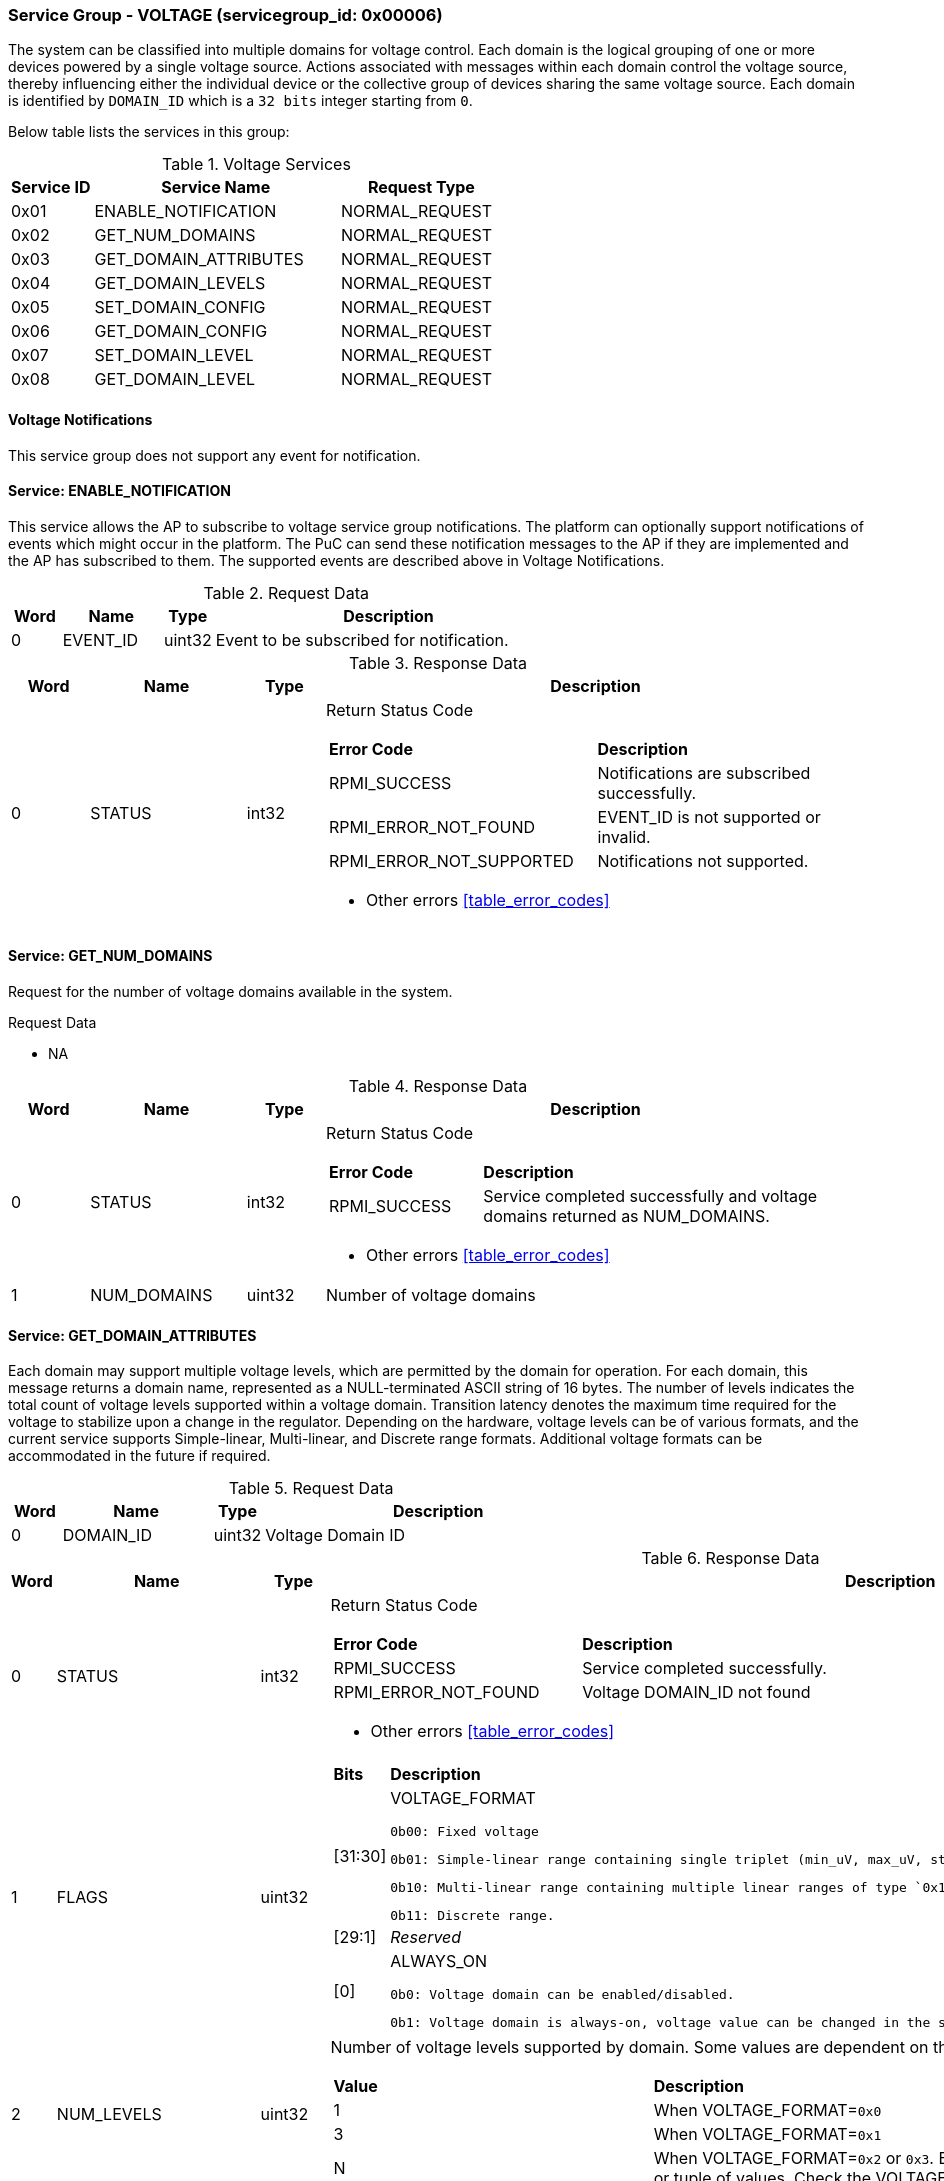 
===  Service Group - *VOLTAGE* (servicegroup_id: 0x00006)
The system can be classified into multiple domains for voltage control.
Each domain is the logical grouping of one or more devices powered by a single
voltage source. Actions associated with messages within each domain control the
voltage source, thereby influencing either the individual device or the collective
group of devices sharing the same voltage source.
Each domain is identified by `DOMAIN_ID` which is a `32 bits` integer starting from `0`.

Below table lists the services in this group:
[#table_voltage_services]
.Voltage Services
[cols="1, 3, 2", width=100%, align="center", options="header"]
|===
| Service ID	| Service Name 		| Request Type
| 0x01		| ENABLE_NOTIFICATION	| NORMAL_REQUEST
| 0x02		| GET_NUM_DOMAINS	| NORMAL_REQUEST
| 0x03		| GET_DOMAIN_ATTRIBUTES	| NORMAL_REQUEST
| 0x04		| GET_DOMAIN_LEVELS	| NORMAL_REQUEST
| 0x05		| SET_DOMAIN_CONFIG	| NORMAL_REQUEST
| 0x06		| GET_DOMAIN_CONFIG	| NORMAL_REQUEST
| 0x07		| SET_DOMAIN_LEVEL	| NORMAL_REQUEST
| 0x08		| GET_DOMAIN_LEVEL	| NORMAL_REQUEST
|===

==== Voltage Notifications
This service group does not support any event for notification.

==== Service: *ENABLE_NOTIFICATION*
This service allows the AP to subscribe to voltage service group notifications.
The platform can optionally support notifications of events which might occur in the platform.
The PuC can send these notification messages to the AP if they are implemented
and the AP has subscribed to them. The supported events are described above in Voltage Notifications.
 

[#table_voltage_ennotification_request_data]
.Request Data
[cols="1, 2, 1, 7", width=100%, align="center", options="header"]
|===
| Word	| Name 		| Type		| Description
| 0	| EVENT_ID	| uint32	| Event to be subscribed for 
notification.
|===

[#table_voltage_ennotification_response_data]
.Response Data
[cols="1, 2, 1, 7a", width=100%, align="center", options="header"]
|===
| Word	| Name 		| Type		| Description
| 0	| STATUS	| int32		| Return Status Code
[cols="5,5"]
!===
! *Error Code* 	!  *Description*
! RPMI_SUCCESS	! Notifications are subscribed successfully.
! RPMI_ERROR_NOT_FOUND ! EVENT_ID is not supported or invalid.
! RPMI_ERROR_NOT_SUPPORTED ! Notifications not supported.
!===
- Other errors <<table_error_codes>>
|===

==== Service: *GET_NUM_DOMAINS*
Request for the number of voltage domains available in the system.

[#table_voltage_getnumdomains_request_data]
.Request Data
- NA

[#table_voltage_getnumdomains_response_data]
.Response Data
[cols="1, 2, 1, 7a", width=100%, align="center", options="header"]
|===
| Word	| Name 		| Type		| Description
| 0	| STATUS	| int32		| Return Status Code
[cols="2,5"]
!===
! *Error Code* 	!  *Description*
! RPMI_SUCCESS	! Service completed successfully and voltage domains returned
as NUM_DOMAINS.
!===
- Other errors <<table_error_codes>>
| 1	|	NUM_DOMAINS 	| uint32 	| Number of voltage domains
|===

==== Service: *GET_DOMAIN_ATTRIBUTES*
Each domain may support multiple voltage levels, which are permitted by the domain
for operation. For each domain, this message returns a domain name, represented as
a NULL-terminated ASCII string of 16 bytes. The number of levels indicates the total
count of voltage levels supported within a voltage domain. Transition latency
denotes the maximum time required for the voltage to stabilize upon a change in
the regulator. Depending on the hardware, voltage levels can be of various formats,
and the current service supports Simple-linear, Multi-linear, and Discrete range
formats. Additional voltage formats can be accommodated in the future if required.

[#table_voltage_getdomainattrs_request_data]
.Request Data
[cols="1, 3, 1, 7", width=100%, align="center", options="header"]
|===
| Word	| Name 		| Type		| Description
| 0	| DOMAIN_ID	| uint32	| Voltage Domain ID
|===

[#table_voltage_getdomainattrs_response_data]
.Response Data
[cols="1, 3, 1, 7a", width=100%, align="center", options="header"]
|===
| Word	| Name 		| Type		| Description
| 0	| STATUS	| int32		| Return Status Code
[cols="5,5"]
!===
! *Error Code* 	!  *Description*
! RPMI_SUCCESS	! Service completed successfully.
! RPMI_ERROR_NOT_FOUND ! Voltage DOMAIN_ID not found
!===
- Other errors <<table_error_codes>>
| 1	| FLAGS		| uint32	| 
[cols="2,5a"]
!===
! *Bits* 	!  *Description*
! [31:30]	! VOLTAGE_FORMAT

	0b00: Fixed voltage

	0b01: Simple-linear range containing single triplet (min_uV, max_uV, step_uV).
	
	0b10: Multi-linear range containing multiple linear ranges of type `0x1` where each range contains (min_uV, min_sel, max_sel, step_uV).
	
	0b11: Discrete range.
! [29:1]	! _Reserved_
! [0]		! ALWAYS_ON

	0b0: Voltage domain can be enabled/disabled.

	0b1: Voltage domain is always-on, voltage value can be changed in the supported voltage range.
!===
| 2	|NUM_LEVELS	 | uint32	| Number of voltage levels supported by 
domain. Some values are dependent on the VOLTAGE_FORMAT.
[cols="2,5a"]
!===
! *Value* 	!  *Description*
! 1		! When VOLTAGE_FORMAT=`0x0`
! 3		! When VOLTAGE_FORMAT=`0x1`
! N		! When VOLTAGE_FORMAT=`0x2` or `0x3`. Based on the format here
each item can be a single voltage value or tuple of values. Check the VOLTAGE_FORMAT
field in FLAGS.
!===
| 3	| TRANSITION_LATENCY	| uint32	| Transition latency, in microsecond (us).
| 4:7	| VOLTAGE_DOMAIN_NAME	| uint8[16]	| Voltage domain name, a NULL-terminated ASCII string up to 16-bytes.
|===

==== Service: *GET_DOMAIN_LEVELS*
Each domain may support multiple voltage levels which are allowed by the domain 
to operate.
Depending on the hardware, the voltage levels can be either discrete or stepwise range.
In a discrete voltage range, the voltages will be arranged in sequence, starting
from the lowest voltage value at the lowest index and increasing sequentially to
higher voltage levels. The number of voltage levels returned depends on the
format of the voltage level.

The total number of words required to represent the voltage levels in one message
cannot exceed the total words available in one message DATA field. If the number
of levels exceeds this limit, the PuC will return the maximum number of levels
that can be accommodated in one message and adjust the REMAINING field accordingly.
When the REMAINING field is not zero, the AP must make subsequent service calls
with the appropriate VOLTAGE_LEVEL_INDEX set to retrieve the remaining voltage
levels. It is possible that multiple service calls may be necessary to retrieve
all the voltage levels.

[#table_voltage_getdomainlevels_request_data]
.Request Data
[cols="1, 3, 1, 7", width=100%, align="center", options="header"]
|===
| Word	| Name 		| Type		| Description
| 0	| DOMAIN_ID	| uint32	| Voltage Domain ID
| 1	| VOLTAGE_LEVEL_INDEX | uint32	| Voltage level index
|===

[#table_voltage_getdomainlevels_response_data]
.Response Data
[cols="1, 3, 1, 7a", width=100%, align="center", options="header"]
|===
| Word	| Name 		| Type		| Description
| 0	| STATUS	| int32		| Return Status Code
[cols="7,5"]
!===
! *Error Code* 	!  *Description*
! RPMI_SUCCESS	! Service completed successfully and voltage levels returned.
! RPMI_ERROR_NOT_FOUND ! Voltage DOMAIN_ID not found.
! RPMI_ERROR_INVALID_PARAMETER	! VOLTAGE_LEVEL_INDEX is not valid
!===
- Other errors <<table_error_codes>>
| 1	| FLAGS		| uint32	| _Reserved_ and must be `0`.
| 2	| REMAINING	| uint32	| Remaining number of levels.
| 3	| RETURNED	| uint32	| Number of levels returned in this request.
| 4	| VOLTAGE[0]	| int32	| Voltage array where each entry in the
array is a voltage level in microvolts (uV).

N is specified by the GET_DOMAIN_ATTRIBUTES.NUM_LEVELS. Voltage represented in 
microvolt (uV).

If the bits in GET_DOMAIN_ATTRIBUTES.FLAGS[31:30] are set to `0` (Fixed voltage), VOLTAGE[0]
contains a fixed voltage level in the array. +
`VOLTAGE[0]: volt_uV`

If the bits in GET_DOMAIN_ATTRIBUTES.FLAGS[31:30] are set to `1` (Simple-linear), it means that
the voltage array contains three entries as below: +
`VOLTAGE[0]: min_uV +
VOLTAGE[1]: max_uV +
VOLTAGE[2]: step_uV`
 
If the bits in GET_DOMAIN_ATTRIBUTES.FLAGS[31:30] are set to `2` (Multi-linear), it indicates
that the voltage array contains multiple groups of four entries. Each group 
represent a linear voltage range and consists of the following entries: +
`VOLTAGE[0] = min_uV +
VOLTAGE[1] = min_sel +
VOLTAGE[2] = max_sel +
VOLTAGE[3] = step_uV`

If the bits in  GET_DOMAIN_ATTRIBUTES.FLAGS[31:30] are set to 3 (Discrete), it means that
the entry array contains discrete voltage levels listed in ascending numeric 
order (_Low index represents minimum voltage level, and high index represents
maximum voltage level supported_). +
`VOLTAGE[0]: Voltage0 +
VOLTAGE[1]: Voltage1 +
VOLTAGE[2]: Voltage2 +
VOLTAGE[N - 1]: Voltage(N – 1)`
| 5	| VOLTAGE[1]	| int32	|
| ...	| VOLTAGE[N-1]	| int32	|
|===

==== Service: *SET_DOMAIN_CONFIG*
Set voltage config message enable or disable any voltage domain. Enabling the voltage
means applying the domain with the voltage level to operate normally. The AP can
enable the voltage to any domain without knowing the actual voltage levels. 
Disabling the voltage level means disabling the voltage supply to the domain.

CONFIG field encodes these discrete settings which do not require AP to know 
the voltage level
[#table_voltage_setdomainconfig_request_data]
.Request Data
[cols="1, 2, 1, 7a", width=100%, align="center", options="header"]
|===
| Word	| Name 		| Type		| Description
| 0	| DOMAIN_ID	| uint32	| Voltage Domain ID
| 1	| CONFIG	| uint32	| Voltage domain config
[cols="2,5a"]
!===
! *Bits* 	!  *Description*
! [31:1]	! _Reserved_
! [0]		! 

	0b0: Disable voltage for domain

	0b1: Enable voltage for domain
!===
|===

[#table_voltage_setdomainconfig_response_data]
.Response Data
[cols="1, 2, 1, 7a", width=100%, align="center", options="header"]
|===
| Word	| Name 		| Type		| Description
| 0	| STATUS	| int32		| Return Status Code
[cols="6,5"]
!===
! *Error Code* 	!  *Description*
! RPMI_SUCCESS	! Service completed successfully.
! RPMI_ERROR_NOT_FOUND ! Voltage DOMAIN_ID not found.
! RPMI_ERROR_INVALID_PARAMETER	! Voltage config is not supported by the
specified voltage domain.
!===
- Other errors <<table_error_codes>>
|===

==== Service: *GET_DOMAIN_CONFIG*
Get voltage config message request for the configuration of the voltage domain 
currently set.
[#table_voltage_getdomainconfig_request_data]
.Request Data
[cols="1, 2, 1, 7a", width=100%, align="center", options="header"]
|===
| Word	| Name 		| Type		| Description
| 0	| DOMAIN_ID	| uint32	| Voltage Domain ID
|===

[#table_voltage_getdomainconfig_response_data]
.Response Data
[cols="1, 2, 1, 7a", width=100%, align="center", options="header"]
|===
| Word	| Name 		| Type		| Description
| 0	| STATUS	| int32		| Return Status Code
[cols="5,5"]
!===
! *Error Code* 	!  *Description*
! RPMI_SUCCESS	! Service completed successfully.
! RPMI_ERROR_NOT_FOUND ! Voltage DOMAIN_ID not found.
!===
- Other errors <<table_error_codes>>
| 1	| CONFIG	| uint32	| Voltage domain config
[cols="2,5a"]
!===
! *Value* 	!  *Description*
! 0x0		! Disabled 
! 0x1		! Enabled
!===
|===


==== Service: *SET_DOMAIN_LEVEL*
Set the voltage level in microvolts (uV) of a voltage domain.

[#table_voltage_setdomainlevel_request_data]
.Request Data
[cols="1, 2, 1, 7a", width=100%, align="center", options="header"]
|===
| Word	| Name 		| Type		| Description
| 0	| DOMAIN_ID	| uint32	| Voltage Domain ID
| 1	| VOLTAGE_LEVEL	| int32		| Voltage level, in microvolts (uV).
|===

[#table_voltage_setdomainlevel_response_data]
.Response Data
[cols="1, 2, 1, 7a", width=100%, align="center", options="header"]
|===
| Word	| Name 		| Type		| Description
| 0	| STATUS	| int32		| Return Status Code
[cols="6,5"]
!===
! *Error Code* 	!  *Description*
! RPMI_SUCCESS	! Service completed successfully.
! RPMI_ERROR_NOT_FOUND ! Voltage DOMAIN_ID not found.
! RPMI_ERROR_INVALID_PARAMETER	! Voltage level is not supported by specified
voltage domain.
!===
- Other errors <<table_error_codes>>
|===


==== Service: *GET_DOMAIN_LEVEL*
Get the current voltage level in microvolts (uV) of a voltage domain.

[#table_voltage_getdomainlevel_request_data]
.Request Data
[cols="1, 2, 1, 7a", width=100%, align="center", options="header"]
|===
| Word	| Name 		| Type		| Description
| 0	| DOMAIN_ID	| uint32	| Voltage Domain ID
|===

[#table_voltage_getdomainlevel_response_data]
.Response Data
[cols="1, 2, 1, 7a", width=100%, align="center", options="header"]
|===
| Word	| Name 		| Type		| Description
| 0	| STATUS	| int32		| Return Status Code
[cols="5,5"]
!===
! *Error Code* 	!  *Description*
! RPMI_SUCCESS	! Service completed successfully.
! RPMI_ERROR_NOT_FOUND ! Voltage DOMAIN_ID not found.
!===
- Other errors <<table_error_codes>>
| 1	| VOLTAGE_LEVEL	| int32	| Voltage level, in microvolts (uV).
|===
